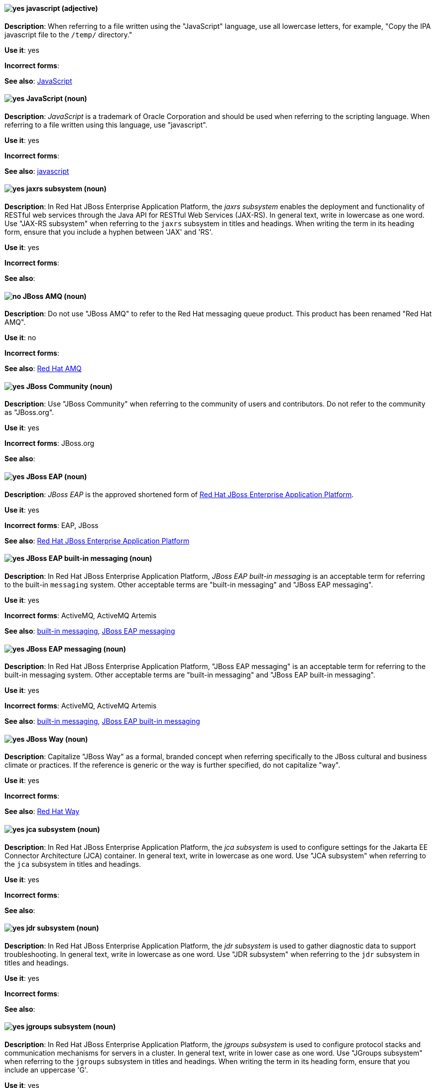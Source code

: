[discrete]
[[javascript]]
==== image:images/yes.png[yes] javascript (adjective)
*Description*: When referring to a file written using the "JavaScript" language, use all lowercase letters, for example, "Copy the IPA javascript file to the `/temp/` directory."

*Use it*: yes

*Incorrect forms*:

*See also*: xref:JavaScript[JavaScript]
[discrete]
[[JavaScript]]
==== image:images/yes.png[yes] JavaScript (noun)
*Description*: _JavaScript_ is a trademark of Oracle Corporation and should be used when referring to the scripting language. When referring to a file written using this language, use "javascript".

*Use it*: yes

*Incorrect forms*:

*See also*: xref:javascript[javascript]

// EAP: Added "In Red Hat JBoss Enterprise Application Platform,"
[discrete]
[[jaxrs]]
==== image:images/yes.png[yes] jaxrs subsystem (noun)
*Description*: In Red Hat JBoss Enterprise Application Platform, the _jaxrs subsystem_ enables the deployment and functionality of RESTful web services through the Java API for RESTful Web Services (JAX-RS). In general text, write in lowercase as one word. Use "JAX-RS subsystem" when referring to the `jaxrs` subsystem in titles and headings. When writing the term in its heading form, ensure that you include a hyphen between 'JAX' and 'RS'.

*Use it*: yes

*Incorrect forms*:

*See also*:

// EAP: General; kept as is
[discrete]
[[jboss-amq-eap]]
==== image:images/no.png[no] JBoss AMQ (noun)
*Description*: Do not use "JBoss AMQ" to refer to the Red Hat messaging queue product. This product has been renamed "Red Hat AMQ".

*Use it*: no

*Incorrect forms*:

*See also*: xref:red-hat-amq[Red Hat AMQ]

[discrete]
[[jboss-community]]
==== image:images/yes.png[yes] JBoss Community (noun)
*Description*: Use "JBoss Community" when referring to the community of users and contributors. Do not refer to the community as "JBoss.org".

*Use it*: yes

*Incorrect forms*: JBoss.org

*See also*:

// EAP: General; kept as is
[discrete]
[[jboss-eap]]
==== image:images/yes.png[yes] JBoss EAP (noun)
*Description*: _JBoss EAP_ is the approved shortened form of xref:red-hat-jboss-enterprise-application-platform[Red Hat JBoss Enterprise Application Platform].

*Use it*: yes

*Incorrect forms*: EAP, JBoss

*See also*: xref:red-hat-jboss-enterprise-application-platform[Red Hat JBoss Enterprise Application Platform]

// EAP: Added "In Red Hat JBoss Enterprise Application Platform," and removed "in JBoss EAP" from later on
[discrete]
[[jboss-eap-built-in-messaging]]
==== image:images/yes.png[yes] JBoss EAP built-in messaging (noun)
*Description*: In Red Hat JBoss Enterprise Application Platform, _JBoss EAP built-in messaging_ is an acceptable term for referring to the built-in `messaging` system. Other acceptable terms are "built-in messaging" and "JBoss EAP messaging".

*Use it*: yes

*Incorrect forms*: ActiveMQ, ActiveMQ Artemis

*See also*: xref:built-in-messaging[built-in messaging], xref:jboss-eap-messaging[JBoss EAP messaging]

// EAP: Added "In Red Hat JBoss Enterprise Application Platform," and removed "in JBoss EAP" from later on
[discrete]
[[jboss-eap-messaging]]
==== image:images/yes.png[yes] JBoss EAP messaging (noun)
*Description*: In Red Hat JBoss Enterprise Application Platform, "JBoss EAP messaging" is an acceptable term for referring to the built-in messaging system. Other acceptable terms are "built-in messaging" and "JBoss EAP built-in messaging".

*Use it*: yes

*Incorrect forms*: ActiveMQ, ActiveMQ Artemis

*See also*: xref:built-in-messaging[built-in messaging], xref:jboss-eap-built-in-messaging[JBoss EAP built-in messaging]

[discrete]
[[jboss-way]]
==== image:images/yes.png[yes] JBoss Way (noun)
*Description*: Capitalize "JBoss Way" as a formal, branded concept when referring specifically to the JBoss cultural and business climate or practices. If the reference is generic or the way is further specified, do not capitalize "way".

*Use it*: yes

*Incorrect forms*:

*See also*: xref:red-hat-way[Red Hat Way]

// EAP: Added "In Red Hat JBoss Enterprise Application Platform,"
[discrete]
[[jca]]
==== image:images/yes.png[yes] jca subsystem (noun)
*Description*: In Red Hat JBoss Enterprise Application Platform, the _jca subsystem_ is used to configure settings for the Jakarta EE Connector Architecture (JCA) container. In general text, write in lowercase as one word. Use "JCA subsystem" when referring to the `jca` subsystem in titles and headings.

*Use it*: yes

*Incorrect forms*:

*See also*:

// EAP: Added "In Red Hat JBoss Enterprise Application Platform,"
[discrete]
[[jdr]]
==== image:images/yes.png[yes] jdr subsystem (noun)
*Description*: In Red Hat JBoss Enterprise Application Platform, the _jdr subsystem_ is used to gather diagnostic data to support troubleshooting. In general text, write in lowercase as one word. Use "JDR subsystem" when referring to the `jdr` subsystem in titles and headings.

*Use it*: yes

*Incorrect forms*:

*See also*:

// EAP: Added "In Red Hat JBoss Enterprise Application Platform,"
[discrete]
[[jgroups]]
==== image:images/yes.png[yes] jgroups subsystem (noun)
*Description*: In Red Hat JBoss Enterprise Application Platform, the _jgroups subsystem_ is used to configure protocol stacks and communication mechanisms for servers in a cluster. In general text, write in lower case as one word. Use "JGroups subsystem" when referring to the `jgroups` subsystem in titles and headings. When writing the term in its heading form, ensure that you include an uppercase 'G'.

*Use it*: yes

*Incorrect forms*:

*See also*:

// AMQ: General; kept as is
[discrete]
[[jms]]
==== image:images/yes.png[yes] JMS (noun)
*Description*: The Java Message Service API for sending messages between clients.

*Use it*: yes

*Incorrect forms*:

*See also*:

// EAP: Added "In Red Hat JBoss Enterprise Application Platform,"
[discrete]
[[jmx]]
==== image:images/yes.png[yes] jmx subsystem (noun)
*Description*: In Red Hat JBoss Enterprise Application Platform, the _jmx subsystem_ is used to configure remote Java Management Extensions (JMX) access. In general text, write in lowercase as one word. Use "JMX subsystem" when referring to the `jmx` subsystem in titles and headings.

*Use it*: yes

*Incorrect forms*:

*See also*:

[discrete]
[[job]]
==== image:images/yes.png[yes] job (noun)
*Description*: A _job_ is a task performed by a computer system, for example, printing a file is a job. Jobs can be performed by a single program or by a collection of programs.

*Use it*: yes

*Incorrect forms*:

*See also*:

// EAP: Added "In Red Hat JBoss Enterprise Application Platform,"
[discrete]
[[jpa]]
==== image:images/yes.png[yes] jpa subsystem (noun)
*Description*: In Red Hat JBoss Enterprise Application Platform, the _jpa subsystem_ is used to manage requirements of the Java Persistence API. In general text, write in lowercase as one word. Use "JPA subsystem" when referring to the `jpa` subsystem in titles and headings.

*Use it*: yes

*Incorrect forms*:

*See also*:

// EAP: Added "In Red Hat JBoss Enterprise Application Platform,"
[discrete]
[[jsf]]
==== image:images/yes.png[yes] jsf subsystem (noun)
*Description*: In Red Hat JBoss Enterprise Application Platform, the _jsf subsystem_ is used to manage JavaServer Faces implementations. In general text, write in lowercase as one word. Use "JSF subsystem" when referring to the `jsf` subsystem in titles and headings.

*Use it*: yes

*Incorrect forms*:

*See also*:

// EAP: Added "In Red Hat JBoss Enterprise Application Platform,"
[discrete]
[[jsr77]]
==== image:images/yes.png[yes] jsr77 subsystem (noun)
*Description*: In Red Hat JBoss Enterprise Application Platform, the _jsr77 subsystem_ provides Java EE management capabilities defined by the JSR-77 specification. In general text, write in lowercase as one word. Use "JSR-77 subsystem" when referring to the `jsr77` subsystem in titles and headings. When writing the term in its heading form, ensure that you include a hyphen between 'JSR' and '77'.

*Use it*: yes

*Incorrect forms*:

*See also*:

[discrete]
[[jsvc]]
==== image:images/yes.png[yes] jsvc (noun)
*Description*: The Apache Commons Daemon _jsvc_ is a set of libraries and applications for making Java applications run on UNIX systems more easily. Capitalize the initial "J" only at the beginning of a sentence.

*Use it*: yes

*Incorrect forms*:

*See also*:

[discrete]
[[jvm]]
==== image:images/yes.png[yes] JVM (noun)
*Description*: "JVM" is an abbreviation for "Java Virtual Machine" and a registered trademark of Oracle Corporation. Due to this registration, use the full phrase "Java Virtual Machine" or "Java VM", or only the noun itself, "virtual machine". You can include "JVM" for clarity because most people know it as such, for example, "Java Virtual Machine (JVM)".

*Use it*: yes

*Incorrect forms*: Jvm, jvm

*See also*:
